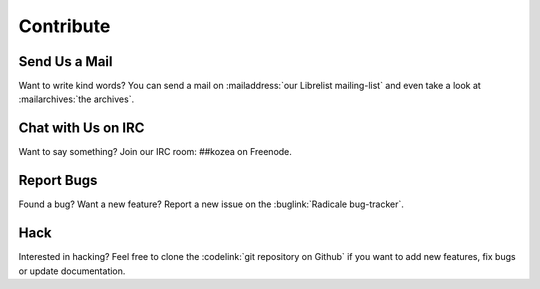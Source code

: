 ============
 Contribute
============

Send Us a Mail
==============

Want to write kind words? You can send a mail on :mailaddress:`our Librelist
mailing-list` and even take a look at :mailarchives:`the archives`.


Chat with Us on IRC
===================

Want to say something? Join our IRC room: ##kozea on Freenode.


Report Bugs
===========

Found a bug? Want a new feature? Report a new issue on the :buglink:`Radicale
bug-tracker`.


Hack
====

Interested in hacking? Feel free to clone the :codelink:`git repository on
Github` if you want to add new features, fix bugs or update documentation.
